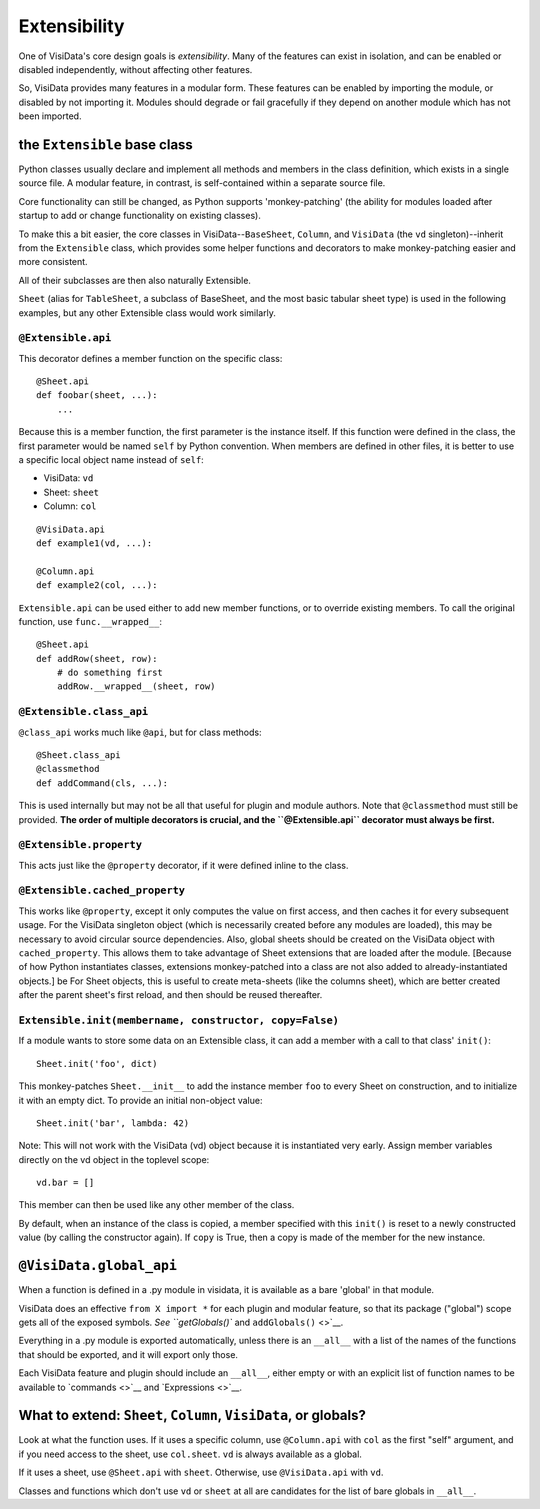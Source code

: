 Extensibility
-------------

One of VisiData's core design goals is *extensibility*. Many of the
features can exist in isolation, and can be enabled or disabled
independently, without affecting other features.

So, VisiData provides many features in a modular form. These features
can be enabled by importing the module, or disabled by not importing it.
Modules should degrade or fail gracefully if they depend on another
module which has not been imported.

the ``Extensible`` base class
~~~~~~~~~~~~~~~~~~~~~~~~~~~~~

Python classes usually declare and implement all methods and members in
the class definition, which exists in a single source file. A modular
feature, in contrast, is self-contained within a separate source file.

Core functionality can still be changed, as Python supports
'monkey-patching' (the ability for modules loaded after startup to add
or change functionality on existing classes).

To make this a bit easier, the core classes in
VisiData--\ ``BaseSheet``, ``Column``, and ``VisiData`` (the ``vd``
singleton)--inherit from the ``Extensible`` class, which provides some
helper functions and decorators to make monkey-patching easier and more
consistent.

All of their subclasses are then also naturally Extensible.

``Sheet`` (alias for ``TableSheet``, a subclass of BaseSheet, and the
most basic tabular sheet type) is used in the following examples, but
any other Extensible class would work similarly.

``@Extensible.api``
^^^^^^^^^^^^^^^^^^^

This decorator defines a member function on the specific class:

::

    @Sheet.api
    def foobar(sheet, ...):
        ...

Because this is a member function, the first parameter is the instance
itself. If this function were defined in the class, the first parameter
would be named ``self`` by Python convention. When members are defined
in other files, it is better to use a specific local object name instead
of ``self``:

-  VisiData: ``vd``
-  Sheet: ``sheet``
-  Column: ``col``

::

        @VisiData.api
        def example1(vd, ...):

        @Column.api
        def example2(col, ...):

``Extensible.api`` can be used either to add new member functions, or to
override existing members. To call the original function, use
``func.__wrapped__``:

::

        @Sheet.api
        def addRow(sheet, row):
            # do something first
            addRow.__wrapped__(sheet, row)

``@Extensible.class_api``
^^^^^^^^^^^^^^^^^^^^^^^^^

``@class_api`` works much like ``@api``, but for class methods:

::

        @Sheet.class_api
        @classmethod
        def addCommand(cls, ...):

This is used internally but may not be all that useful for plugin and
module authors. Note that ``@classmethod`` must still be provided. **The
order of multiple decorators is crucial, and the ``@Extensible.api``
decorator must always be first.**

``@Extensible.property``
^^^^^^^^^^^^^^^^^^^^^^^^

This acts just like the ``@property`` decorator, if it were defined
inline to the class.

``@Extensible.cached_property``
^^^^^^^^^^^^^^^^^^^^^^^^^^^^^^^

This works like ``@property``, except it only computes the value on
first access, and then caches it for every subsequent usage. For the
VisiData singleton object (which is necessarily created before any
modules are loaded), this may be necessary to avoid circular source
dependencies. Also, global sheets should be created on the VisiData
object with ``cached_property``. This allows them to take advantage of
Sheet extensions that are loaded after the module. [Because of how
Python instantiates classes, extensions monkey-patched into a class are
not also added to already-instantiated objects.] be For Sheet objects,
this is useful to create meta-sheets (like the columns sheet), which are
better created after the parent sheet's first reload, and then should be
reused thereafter.

``Extensible.init(membername, constructor, copy=False)``
^^^^^^^^^^^^^^^^^^^^^^^^^^^^^^^^^^^^^^^^^^^^^^^^^^^^^^^^

If a module wants to store some data on an Extensible class, it can add
a member with a call to that class' ``init()``:

::

    Sheet.init('foo', dict)

This monkey-patches ``Sheet.__init__`` to add the instance member
``foo`` to every Sheet on construction, and to initialize it with an
empty dict. To provide an initial non-object value:

::

    Sheet.init('bar', lambda: 42)

Note: This will not work with the VisiData (vd) object because it is
instantiated very early. Assign member variables directly on the vd
object in the toplevel scope:

::

    vd.bar = []

This member can then be used like any other member of the class.

By default, when an instance of the class is copied, a member specified
with this ``init()`` is reset to a newly constructed value (by calling
the constructor again). If ``copy`` is True, then a copy is made of the
member for the new instance.

``@VisiData.global_api``
~~~~~~~~~~~~~~~~~~~~~~~~

When a function is defined in a .py module in visidata, it is available
as a bare 'global' in that module.

VisiData does an effective ``from X import *`` for each plugin and
modular feature, so that its package ("global") scope gets all of the
exposed symbols. `See ``getGlobals()`` and ``addGlobals()`` <>`__.

Everything in a .py module is exported automatically, unless there is an
``__all__`` with a list of the names of the functions that should be
exported, and it will export only those.

Each VisiData feature and plugin should include an ``__all__``, either
empty or with an explicit list of function names to be available to
`commands <>`__ and `Expressions <>`__.

What to extend: ``Sheet``, ``Column``, ``VisiData``, or globals?
~~~~~~~~~~~~~~~~~~~~~~~~~~~~~~~~~~~~~~~~~~~~~~~~~~~~~~~~~~~~~~~~

Look at what the function uses. If it uses a specific column, use
``@Column.api`` with ``col`` as the first "self" argument, and if you
need access to the sheet, use ``col.sheet``. ``vd`` is always available
as a global.

If it uses a sheet, use ``@Sheet.api`` with ``sheet``. Otherwise, use
``@VisiData.api`` with ``vd``.

Classes and functions which don't use ``vd`` or ``sheet`` at all are
candidates for the list of bare globals in ``__all__``.
